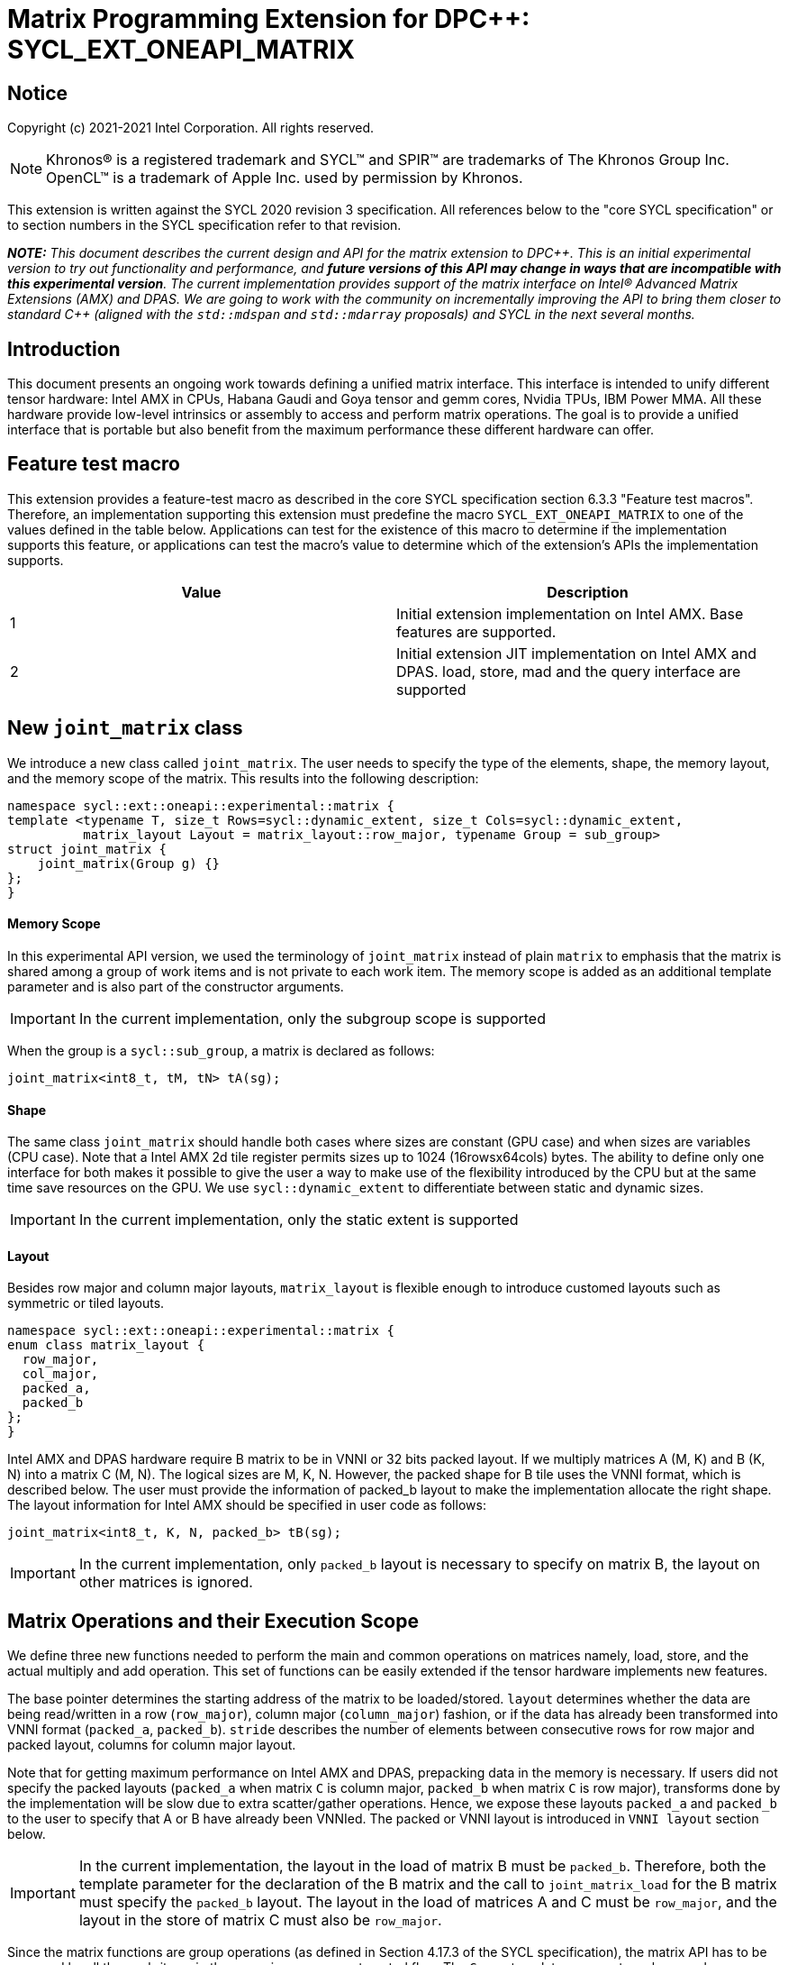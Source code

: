 # Matrix Programming Extension for DPC++: SYCL_EXT_ONEAPI_MATRIX
:source-highlighter: coderay
:coderay-linenums-mode: table
:dpcpp: pass:[DPC++]

// This section needs to be after the document title.
:doctype: book
:toc2:
:toc: left
:encoding: utf-8
:lang: en

:blank: pass:[ +]

// Set the default source code type in this document to C++,
// for syntax highlighting purposes.  This is needed because
// docbook uses c++ and html5 uses cpp.
:language: {basebackend@docbook:c++:cpp}


== Notice

Copyright (c) 2021-2021 Intel Corporation.  All rights reserved.

NOTE: Khronos(R) is a registered trademark and SYCL(TM) and SPIR(TM) are
trademarks of The Khronos Group Inc.  OpenCL(TM) is a trademark of Apple Inc.
used by permission by Khronos.

This extension is written against the SYCL 2020 revision 3 specification.  All
references below to the "core SYCL specification" or to section numbers in the
SYCL specification refer to that revision.


**_NOTE:_** _This document describes the current design and API for the matrix
extension to {dpcpp}. This is an initial experimental version to try out functionality
and performance, and **future versions of this API may change in ways that are incompatible with this experimental version**. The current implementation provides support of the matrix interface on Intel(R) Advanced Matrix Extensions (AMX) and DPAS. We are going to work with the community on incrementally improving
the API to bring them closer to standard C++ (aligned with the `std::mdspan` and `std::mdarray` proposals) and SYCL in the next several months._

## Introduction
This document presents an ongoing work towards defining a unified matrix interface. This interface is intended to unify different tensor hardware: Intel AMX in CPUs, Habana Gaudi and Goya tensor and gemm cores, Nvidia TPUs, IBM Power MMA. All these hardware provide low-level intrinsics or assembly to access and perform matrix operations. The goal is to provide a unified interface that is portable but also benefit from the maximum performance these different hardware can offer.

## Feature test macro

This extension provides a feature-test macro as described in the core SYCL
specification section 6.3.3 "Feature test macros".  Therefore, an
implementation supporting this extension must predefine the macro
`SYCL_EXT_ONEAPI_MATRIX` to one of the values defined in the table below.
Applications can test for the existence of this macro to determine if the
implementation supports this feature, or applications can test the macro's
value to determine which of the extension's APIs the implementation supports.

[frame="none",options="header"]
|======================
|Value |Description
|1     |Initial extension implementation on Intel AMX.  Base features are supported.
|2     |Initial extension JIT implementation on Intel AMX and DPAS. load, store, mad and the query interface are supported 
|======================

## New `joint_matrix` class
We introduce a new class called `joint_matrix`. The user needs to specify the type of the elements, shape, the memory layout, and the memory scope of the matrix. This results into the following description:

```c++
namespace sycl::ext::oneapi::experimental::matrix {
template <typename T, size_t Rows=sycl::dynamic_extent, size_t Cols=sycl::dynamic_extent, 
          matrix_layout Layout = matrix_layout::row_major, typename Group = sub_group>
struct joint_matrix {
    joint_matrix(Group g) {}
};
}
```


#### Memory Scope
In this experimental API version, we used the terminology of `joint_matrix` instead of plain `matrix` to emphasis that the matrix is shared among a group of work items and is not private to each work item. The memory scope is added as an additional template parameter and is also part of the constructor arguments.

IMPORTANT: In the current implementation, only the subgroup scope is supported

When the group is a `sycl::sub_group`, a matrix is declared as follows:

```c++
joint_matrix<int8_t, tM, tN> tA(sg); 
```

#### Shape
The same class `joint_matrix` should handle both cases where sizes are constant (GPU case) and when sizes are variables (CPU case). Note that a Intel AMX 2d tile register permits sizes up to 1024 (16rowsx64cols) bytes. The ability to define only one interface for both makes it possible to give the user a way to make use of the flexibility introduced by the CPU but at the same time save resources on the GPU. We use `sycl::dynamic_extent`  to differentiate between static and dynamic sizes.

IMPORTANT: In the current implementation, only the static extent is supported


#### Layout
Besides row major and column major layouts, `matrix_layout` is flexible enough to introduce customed layouts such as symmetric or tiled layouts.
	
```c++
namespace sycl::ext::oneapi::experimental::matrix {
enum class matrix_layout {
  row_major,
  col_major,
  packed_a,
  packed_b
};
}
```

Intel AMX and DPAS hardware require B matrix to be in VNNI or 32 bits packed layout. If we multiply matrices A (M, K) and B (K, N) into a matrix C (M, N). The logical sizes are M, K, N. However, the packed shape for B tile uses the VNNI format, which is described below. The user must provide the information of packed_b layout to make the implementation allocate the right shape. The layout information for Intel AMX should be specified in user code as follows: 

```c++
joint_matrix<int8_t, K, N, packed_b> tB(sg);
```   
IMPORTANT: In the current implementation, only `packed_b` layout is necessary to specify on matrix B, the layout on other matrices is ignored.



## Matrix Operations and their Execution Scope
We define three new functions needed to perform the main and common operations on matrices namely, load, store, and the actual multiply and add operation. This set of functions can be easily extended if the tensor hardware implements new features.

The base pointer determines the starting address of the matrix to be loaded/stored. `layout` determines whether the data are being read/written in a row (`row_major`), column major (`column_major`) fashion, or if the data has already been transformed into VNNI format (`packed_a`, `packed_b`). `stride` describes the number of elements between consecutive rows for row major and packed layout,  columns for column major layout. 

Note that for getting maximum performance on Intel AMX and DPAS, prepacking data in the memory is necessary. If users did not specify the packed layouts (`packed_a` when matrix `C` is column major, `packed_b` when matrix `C` is row major), transforms done by the implementation will be slow due to extra scatter/gather operations. Hence, we expose these layouts `packed_a` and `packed_b` to the user to specify that A or B have already been VNNIed. The packed or VNNI layout is introduced in `VNNI layout` section below.
	
IMPORTANT: In the current implementation, the layout in the load of matrix B must be `packed_b`.  Therefore, both the template parameter for the declaration of the B matrix and the call to `joint_matrix_load` for the B matrix must specify the `packed_b` layout.  The layout in the load of matrices A and C must be `row_major`, and the layout in the store of matrix C must also be `row_major`.

Since the matrix functions are group operations (as defined in Section 4.17.3 of the SYCL specification), the matrix API has to be accessed by all the work-items in the group in a convergent control flow. The `Group` template argument can be a work-group or a subgroup. These functions will be called once by each work item in the group.

To be aligned with the SYCL 2020 group algorithms, an additional group argument is added to the matrix operations to designate that these functions are collective operations. The {dpcpp} syntax is the following: 

IMPORTANT: In the current implementation, only the subgroup scope is supported.  

#### Load 
```c++
namespace sycl::ext::oneapi::experimental::matrix {
  template <typename Group, typename T, size_t NumRows, size_t NumCols,
          matrix_layout Layout,
          access::address_space Space>
  void joint_matrix_load(Group sg, joint_matrix<T, NumRows, NumCols, Layout, Group> &res,
		    multi_ptr<T, Space> src, size_t stride, matrix_layout MemLayout);
}
```
This function loads data from memory to the 2d tiles/registers of Intel AMX/DPAS.


#### Store 
```c++
namespace sycl::ext::oneapi::experimental::matrix {
  template <typename Group, typename T, size_t NumRows, size_t NumCols,
          matrix_layout L,
          access::address_space Space>	  
  void joint_matrix_store(Group sg, joint_matrix<T, NumRows, NumCols, L, Group> &res,
		     multi_ptr<T, Space> src, size_t stride, matrix_layout memL);
}
```
This function stores the data from the 2d tiles back to memory.

#### Multiply and Add

```c++
namespace sycl::ext::oneapi::experimental::matrix {
  template <typename Group, typename Ta, typename Tb, typename Tc,
          std::size_t M, std::size_t K, std::size_t N,
	  matrix_layout La, matrix_layout Lb,
          matrix_layout Lc>
  joint_matrix<Group, Tc, M, N, Lc> joint_matrix_mad(Group sg, joint_matrix<Ta, M, K, La, Group> A,
               joint_matrix<Tb, K, N, Lb, Group> B, joint_matrix<Tc, M, N, Lc, Group> C);
}
```
The matrix multiply and add function performs the multiply operation on the matrices `A` and `B`, accumulate the result with `C` and return the result.


## VNNI/Packed Layout
Intel AMX and DPAS compute assumes register for B tile (src1) to be in VNNI format as they need 32bit of K-data in A and B to be contiguous in memory.
The VNNI blocking factor is 2 in the case of 16-bit types, and it is 4 in the case of 8-bit types. While the current implementation assumes that the matrix has been already packed by the user for performance reasons, the layout information is needed to inform the implementation about this transform.  The following example illustrates how a matrix in `row_major` layout is transformed into the `packed_b` layout for a 16-bit type.

#### Example 1: 16-bit elements
      // Example of a 4 row x 4 column matrix using a 16-bit data element, in row-major layout.
      // Element a1 is contiguous in memory with element b1, etc.
      // ---------------------------------
      // a1, b1, c1, d1
      // a2, b2, c2, d2
      // a3, b3, c3, d3
      // a4, b4, c4, d4
      // ---------------------------------
      // The same matrix reformatted in packed_b layout. 
      // Here, packing of 2 elements is needed to form 32 bits.
      // Element a1 is contiguous in memory with element a2, etc.
      // ---------------------------------
      // a1, a2, b1, b2, c1, c2, d1, d2
      // a3, a4, b3, b4, c3, c4, d3, d4

#### Example 2: 8-bit elements

      // Example of a 4 row x 4 column matrix using a 8-bit data element, in row-major layout.
      // Element a1 is contiguous in memory with element b1, etc.
      // ---------------------------------
      // a1, b1, c1, d1
      // a2, b2, c2, d2
      // a3, b3, c3, d3
      // a4, b4, c4, d4
      // ---------------------------------
      // The same matrix reformatted in packed_b layout.  
      // Here, packing of 4 elements is needed to form 32 bits.
      // Elements a1, a2, a3, a4 are contiguous in memory, etc.
      // ---------------------------------
      // a1, a2, a3, a4, b1, b2, b3, b4, c1, c2, c3, c4, d1, d2, d3, d4


## Example using int8_t type
```c++
using namespace sycl::ext::oneapi::experimental::matrix;

queue q;
range<2> G = {M/tM, N};
range<2> L = {1, SG_SIZE};
int8_t *memA = malloc_shared<int8_t>(M*K, q);
int8_t *memB = malloc_shared<int8_t>(K*N, q);
Int32_t *memC = malloc_shared<int32_t>(M*N, q);
// Assuming memB has already been VNNIed
q.parallel_for(nd_range<2>(G, L), [=](nd_item<2> item)                            
  [[sycl::reqd_sub_group_size(SG_SIZE)]] {
   const auto global_idx = item.get_global_id(0);
   const auto global_idy = item.get_global_id(1);
   const auto sg_startx = global_idx - item.get_local_id(0);
   const auto sg_starty = global_idy - item.get_local_id(1);
   sub_group sg = item.get_sub_group();
   joint_matrix<int8_t, tM, tK> tA(sg);
   // For B, since current implementation does not support non packed layout,
   // users need to specify the packed_b layout
   joint_matrix<int8_t, tK, tN, packed_b> tB(sg);
   joint_matrix<int32_t, tM, tN> tC(sg);
   joint_matrix_load(sg, tC, memC + sg_startx * tM * N + sg_starty/SG_SIZE*tN, N, matrix_layout::row_major);
   for (int k = 0; k < K; k += tk) {
     joint_matrix_load(sg, tA, memA + sg_startx * tM * K + k, K, matrix_layout::row_major);
     joint_matrix_load(sg, tB, memB + k * N + sg_starty/SG_SIZE*tN*4, N*4, matrix_layout::packed_b); // VNNI
     tC = joint_matrix_mad(sg, tA, tB, tC);
   }
   joint_matrix_store(sg, tC, memC + sg_startx * tM * N + sg_starty/SG_SIZE*tN, N, matrix_layout::row_major);
}).wait();
```

== Query Interface
Intel AMX, DPAS and Nvidia TPUs support different sizes and types. 
The query interface is used to validate user code and inform them about supported types, sizes, scope, and layouts by the implementation.
This also offers development and tuning productivity by both scientists and library developers. The query interface we are proposing here is a compile-time query, 
so there will be no runtime errors.   
The query interface proposed here consists of three functionalities:

- Validation: at compile time, the validation functionality informs the user whether a specific combination is valid or not. This takes place when the user specifies all template parameters.

- Default values: this provides a default shape if the user does not provide a specific combination. In this case, aliases to the `joint_matrix` type can be used, namely `joint_matrix_a/b/c` where no additional argument is needed. This form happens when the user specifies all template parameters except the sizes of the matrices (`tiles`) M, N, and K.

- General query: the general query interface provides information  about sizes, types, static/dynamic, and scopes that are supported by a specific TPU implementation. This is needed to avoid padding by the user, for tuning, and efficient code generation if used by a library. The general query return an array of `combinations` of `combination` type. Each combination includes the sizes and the types for the matrices A, B, and C. Note that for each TPU, the query returns `max_msize, max_nsize, max_ksize` or `msize, nsize, ksize` exclusively depending whether the implementation supports a continuous or discrete number of sizes. For example, Intel AMX implementation supports a continuous number of sizes so the `max_*` variant is applied and only the maximum number is returned. DPAS implementation, on the other hand, supports a discrete list of numbers so the  `msize, nsize, ksize` variant is applied.  This form takes place when users only specify the TPU they are interested in using.

The table below provides a description for each of the member variables and type aliases in `tpu_params` class and the forms in which  they are defined.

[frame="none",options="header"]
|======================
| Member/type alias in `tpu_params` | Forms they are defined in |Description
|`type_a`| validation, default values|type alias for the type of matrix A
|`type_b`|  validation, default values|type alias for the type of matrix B
|`type_c`|  validation, default values|type alias for the type of matrix C
|`defaultM`|  validation, default values|when no sizes are provided by the user, indicates the suggested default size for M; usually this corresponds to the maximum size the implementation supports. In validation mode, where the user does provide sizes, this is the same value M that the user provides if M is supported by the implementation
|`defaultN`|  validation, default values|when no sizes are provided by the user, indicates the suggested default size for N; usually this corresponds to the maximum size the implementation supports. In validation mode, where the user does provide sizes, this is the same value N that the user provides if N is supported by the implementation
|`defaultK`|  validation, default values|when no sizes are provided by the user, indicates the suggested default size for K; usually this corresponds to the maximum size the implementation supports. In validation mode, where the user does provide sizes, this is the same value K that the user provides if K is supported by the implementation
|`joint_matrix_a`|  validation, default values|type alias for `joint_matrix` for matrix A
|`joint_matrix_b`| validation, default values| type alias for `joint_matrix` for matrix B
|`joint_matrix_c`|  validation, default values| type alias for `joint_matrix` for matrix C
|`dynamic_p`| validation, default values, general query| a boolean that indicates whether the implementation supports dynamic sizes (true) or not (false)
|numtiles|  validation, default values, general query|indicates number of tiles in Intel AMX (does not apply to DPAS)
|scope| validation, default values, general query| indicates the memory and execution scope supported by the TPU implementation
|`combination` |  validation, default values, general query|composes the types and sizes of A, B, C matrices allowed in one combination
|`max_msize`, `max_nsize`, `max_ksize`|  validation, default values, general query| if the TPU implementation supports a continuous number of element sizes, each of these members is non-zero, and the TPU implementation supports all element sizes from 1 up to (and including) that number. By contrast, if the TPU implementation supports a discrete number of element sizes, each of these members has the value zero
|`msize`, `nsize`, `ksize`|  validation, default values, general query| if the TPU implementation supports a discrete number of element sizes, each of these members is non-zero, and the value tells one of the supported element sizes. By contrast, if the TPU supports a continuous number of element sizes, each of these members has the value zero
|`atype`, `btype`, `ctype`| validation, default values, general query| indicates the types supported in the combination
|`combinations`    | validation, default values, general query| tells the set of supported matrix sizes and types according to the template parameters that are provided. In the "general query" form, the user provides only the TPU type, so the combinations array contains all supported tile sizes and element types for that TPU. In the "default values" form, the user provides the TPU type and element types, so the combinations array contains only those supported matrix sizes and element types that match those element types on that TPU. In the "validation" form, the user provides the TPU type, element types, and element sizes so only this specific combination is returned in the combinations array. 
|`num_combinations`|  validation, default values, general query|indicates number of combinations supported by the TPU implementation which corresponds to the size of the `combinations` array
|======================






```c++
namespace sycl::ext::oneapi::experimental::matrix {


template<tpu u, typename Ta=void, typename Tb=void, typename Tc=void, int M=0, int N=0, int K=0>
struct tpu_params;

// Validation form: Valid or not
// Specialization when both types and sizes are given
template <typename Ta, typename Tb, typename Tc, int M, int N, int K>
struct tpu_params<
    tpu::amx, Ta, Tb, Tc, M, N, K,
    typename std::enable_if<(
        !std::is_same_v<Ta, void> && !std::is_same_v<Tb, void> &&
        !std::is_same_v<Tc, void> && M != 0 && N != 0 && K != 0)>::type> {
  // Validate that parameters are supported
  static_assert(
      (M == 0 && N == 0 && K == 0) ||
          (is_combination_valid_amx<Ta, Tb, Tc>(M, N, K)),
      "Invalid parameters for Intel AMX, query valid types and maximum sizes "
      "using: "
      "tpu_params<tpu::amx> myparams; and then check out myparams.combinations array");


  using type_a = Ta; // this type alias is not available in the current implementation 
  using type_b = Tb; // this type alias is not available in the current implementation
  using type_c = Tc; // this type alias is not available in the current implementation

  // if combination is valid, construct the matrices

  static constexpr std::size_t defaultM = (M != 0) ? M : 16;
  static constexpr std::size_t defaultN = (N != 0) ? N : 16;
  static constexpr std::size_t defaultK =
      (K != 0) ? K : ((sizeof(Ta) == 1) ? 64 : 32);

  template <matrix_layout Layout = matrix_layout::row_major, typename Group = sub_group>
  using joint_matrix_a = joint_matrix<Ta, defaultM, defaultK, Layout, Group>;
  template <matrix_layout Layout = matrix_layout::row_major, typename Group = sub_group>
  using joint_matrix_b = joint_matrix<Tb, defaultK, defaultN, Layout, Group>;
  template <matrix_layout Layout = matrix_layout::row_major, typename Group = sub_group>
  using joint_matrix_c = joint_matrix<Tc, defaultM, defaultN, Layout, Group>;

  static constexpr bool dynamic_p = false; // should be true in future implementations
                          // because Intel AMX hardware supports dynamic sizes
  static constexpr uint32_t numtiles = 8;
  static constexpr scope_t scope = scope_t::sub_group;
  struct combination {
    uint32_t max_msize;
    uint32_t max_nsize;
    uint32_t max_ksize;
    uint32_t msize;
    uint32_t nsize;
    uint32_t ksize;
    matrix_type atype;
    matrix_type btype;
    matrix_type ctype;
  };
  // In this case, the combinations array contains only the combination that the user provided
  static constexpr combination combinations[] = {
      {16, 16, (sizeof(Ta) == 1) ? 64 : 32, M, N, K}};
  static constexpr int num_combinations =
      sizeof(combinations) / sizeof(combination);
};

// Default values form: Sizes-only query
// Specialization for when only types are given, need to query only sizes
template <typename Ta, typename Tb, typename Tc>
struct tpu_params<tpu::amx, Ta, Tb, Tc, 0, 0, 0,
                  typename std::enable_if<(!std::is_same_v<Ta, void> &&
                                           !std::is_same_v<Tb, void> &&
                                           !std::is_same_v<Tc, void>)>::type> {
  static_assert((are_types_valid_amx<Ta, Tb, Tc>()),
                "Invalid types for Intel AMX, supported types are int8_t, uint8_t, "
                "and bf16 (Note that unsigned short should be used in the"
                "DPC++ code to implement bf16) ");
  
  using type_a = Ta; // this type alias is not available in the current implementation 
  using type_b = Tb; // this type alias is not available in the current implementation
  using type_c = Tc; // this type alias is not available in the current implementation
 
  // construct the matrices using the default sizes
  static constexpr std::size_t defaultM = 16;
  static constexpr std::size_t defaultN = 16;
  static constexpr std::size_t defaultK = ((sizeof(Ta) == 1) ? 64 : 32);

  template <matrix_layout Layout = matrix_layout::row_major, typename Group = sub_group>
  using joint_matrix_a = joint_matrix<Ta, defaultM, defaultK, Layout, Group>;
  template <matrix_layout Layout = matrix_layout::row_major, typename Group = sub_group>
  using joint_matrix_b = joint_matrix<Tb, defaultK, defaultN, Layout, Group>;
  template <matrix_layout Layout = matrix_layout::row_major, typename Group = sub_group>
  using joint_matrix_c = joint_matrix<Tc, defaultM, defaultN, Layout, Group>;

  static constexpr bool dynamic_p = false; // should be true in future implementations because
                          // Intel AMX hardware supports dynamic sizes
  static constexpr uint32_t numtiles = 8;
  static constexpr scope_t scope = scope_t::sub_group;
  struct combination {
    uint32_t max_msize;
    uint32_t max_nsize;
    uint32_t max_ksize;
    uint32_t msize;
    uint32_t nsize;
    uint32_t ksize;
    matrix_type atype;
    matrix_type btype;
    matrix_type ctype;
  };
  // In this case, the combinations array contain only the combinations that correspond to the Ta, Tb, and Tc 
  // types that the user provided
  static constexpr combination combinations[] = {
      {16, 16, (sizeof(Ta) == 1) ? 64 : 32}};
  static constexpr int num_combinations =
      sizeof(combinations) / sizeof(combination);
};

// General query form:
// types are not given, no default sizes and no implicit matrix construction
template <int M, int N, int K>
struct tpu_params<tpu::amx, void, void, void, M, N, K> {
  static constexpr bool dynamic_p = false; // should be true in future implementations because
                          // Intel AMX hardware supports dynamic sizes
  static constexpr uint32_t numtiles = 8;
  static constexpr scope_t scope = scope_t::sub_group;
  struct combination {
    uint32_t max_msize;
    uint32_t max_nsize;
    uint32_t max_ksize;
    uint32_t msize;
    uint32_t nsize;
    uint32_t ksize;
    matrix_type atype;
    matrix_type btype;
    matrix_type ctype;
  };
  
  static constexpr combination combinations[] = {
      {16, 16, 64, 0, 0, 0, matrix_type::sint8, matrix_type::sint8, matrix_type::sint32},
      {16, 16, 64, 0, 0, 0, matrix_type::sint8, matrix_type::uint8, matrix_type::sint32},
      {16, 16, 64, 0, 0, 0, matrix_type::uint8, matrix_type::sint8, matrix_type::sint32},
      {16, 16, 64, 0, 0, 0, matrix_type::uint8, matrix_type::uint8, matrix_type::sint32},
      {16, 16, 32, 0, 0,0, matrix_type::bf16, matrix_type::bf16, matrix_type::fp32}};
  static constexpr int num_combinations =
      sizeof(combinations) / sizeof(combination);
};


enum class tpu {
  dpas,
  amx
};

enum class matrix_type {
  bf16,
  fp16,
  fp19,  // tfloat32
  fp32,
  fp64,
  sint2,
  sint4,
  sint8,
  sint16,
  sint32, 
  sint64,
  uint2,
  uint4,
  uint8,
  uint16,
  uint32,
  uint64
};

enum class scope_t {
  sub_group,
  work_group
};
}
```


=== Validation Example:
```c++
// User can provide sizes besides the types and tpu_params can assert if they are supported or not
// in this case, an assertion will happens as 16 is not a supported size for M
using myparams = tpu_params<tpu::dpas, int8_t, int8_t, int, 16, 8, 32>;  
size_t NDRangeM = M / myparams::defaultM;  //Assertion would happen at this line
size_t NDRangeN = N / myparams::defaultN;
```

=== Default Values Example:
```c++
using myparams = tpu_params_both<tpu::dpas, int8_t, int8_t, int>;  
// use this to construct the ranges on the host side  
size_t NDRangeM = M / myparams::defaultM;  
size_t NDRangeN = N / myparams::defaultN;
//if M,N,K do not multiply the default sizes, padding has to be done 
// device code: the matrices are constructed using the default dimensions  
myparams::joint_matrix_a sub_a(sg);  
myparams::joint_matrix_b<matrix_layout::packed_b> sub_b(sg);  
myparams::joint_matrix_c sub_c(sg);

```

=== General Query Example:
```c++
constexpr int M = 1500; // with msize = 8 and msize = 4, 
          // M can be broken up to 125 sequence of 8-sized ops and remaining 500 using 125 sequence of 4-sized ops
tpu_params<tpu::dpas> params;
constexpr int msize = break_dimension(params, M);
constexpr int msize_remainder = break_dimension_remainder(params, M);
constexpr int nsize = params.combinations[0].nsize;
constexpr int ksize = params.combinations[0].ksize;
// device code:
joint_matrix<int8_t, msize, ksize> sub_a(sg);
joint_matrix<int8_t, ksize, nsize, matrix_layout::packed_b> sub_b(sg);
joint_matrix<int, msize, nsize> sub_c(sg);
//Remainder handling
```

//No don't need to provide more details in this section because the query interface can serve this. 

//## Implementation Status

//### oneAPI 2022.0 release
//For oneAPI 2022.0 release, a JIT implementation has been made available on both Intel AMX and DPAS hardware of the specific features discussed above. In this case, there is no need to specify any architectural options to the command line. The static query interface can be used to guide the usage of this API. 
// The DPAS and Intel AMX implementations support the logical capability support of the HW




## Future-looking API

### Matrix Initialization: `joint_matrix_fill`
The current interface presented above assumes that all the matrices are directly loaded from memory. This new function called `joint_matrix_fill`  makes it possible to multiply a matrix which is not directly loaded from memory but rather initialized directly in the register. On Intel AMX, if the initialization constant is zero, this would map to `_tile_zero` intrinsic: 

```c++
namespace sycl::ext::oneapi::experimental::matrix {
  template <typename Group, typename T, size_t NumRows, size_t NumCols,
          matrix_layout L>
  void joint_matrix_fill(Group sg, joint_matrix<T, NumRows, NumCols, L, Group> &m, const T& v);
}
```

### Element Indexing and Element-Wise Operations 
There are multiple options on how to enable this feature.

#### Option 1: Non-restrictive element indexing
Allowing non-restrictive element indexing on the matrix element as shown below would result into slow indexing on the GPU.
 Besides, it will rely heavily on spirv and compiler vectorization:

```c++
matrix<int, 8, 8> C;
for (int i = 0; i < 8; i++) 
 for (int j = 0; j < 8; j++)
   C(i,j) *= alpha; //Align with mdspan
```
#### Option2: Restrictive fast element indexing 
In the DPC++ context, the expectation is that all element-wise operations will happen in a converged control path by all work items in the group.
Option 2 proposes a new set of element-wise operations by overloading existing operations to work on `matrix` object. An example is shown below:
```c++
joint_matrix<ONEAPI::sub_group, int, 8, 8> C(sg);
  C *= alpha; 
```
The problem with this option is that it is restrictive to a very limited set of operations. 

#### Option3: Restrictive conversion in the interface from SIMD to SPMD
Nvidia wmma interface added a new member to `fragment` class to designate the WI owned part of the matrix. 
While this provides fast element indexing on the GPU compared to the non-restrictive option, the user does not know the mapping of the owned data to the original matrix. 
 However using the `mma` ptx instructions as opposed to the `wmma` ptx instructions the mapping is known. Knowing this mapping is important for the user to implement new operations like sum of rows of a matrix for quantized algorithms.

#### proposal: Explicit conversion in the interface from SIMD to SPMD
We introduce a new function `get_wi_slice` that provides any portion of the matrix that the user wants but in a SPMD array object:.

```c++
namespace sycl::ext::oneapi::experimental::matrix {
template <typename Group, typename T, size_t NumRows, size_t NumCols, matrix_layout L>
  marray<T, n_rows * n_cols> get_wi_slice(joint_matrix<T, NumRows, NumCols, L, Group> &m, size_t row_index,  
                                          size_t col_index, size_t n_rows, size_t n_cols);
}
```

Example where each WI gets 1 column:  
```c++
marray<T,msize> wi_C = get_wi_slice(C, 0, wi_idx, msize, 1, matrix_layout::row_major);
for (int i = 0; i < msize; i++)        
   row_sum += wi_C[i];
```


### Memory scope
The current experimental API uses `joint_` semantics to define the memory scope of the matrix. The long term solution is to use the proposed [`group_local_memory` extension](../supported/SYCL_EXT_ONEAPI_LOCAL_MEMORY.asciidoc) to allocate the matrix in local memory associated with a SYCL group as shown in the example below.


```c++
multi_ptr<matrix<T>, address_space::local_space> tA_ptr = group_local_memory<matrix<sub_group, int8_t, tM, tN>>(sg);
```
We did not utilize this extension for this matrix API version because sub-group local memory is not yet well defined in {dpcpp}. Moreover, the representation of this notion in LLVM IR and SPIR-V is not clear yet. 


## Open Questions
- Besides row, col major and packed (VNNI) layout, what are the additional layouts that should absolutely be added?
- Are there alternative names for the `packed_a` and `packed_b` layouts that would be clearer to distinguish between the VNNI Layout in matrix A and VNNI layout in matrix B of a matrix multiply and add operation on Intel AMX?
-- Yes, this will be addressed in the next revision where `use` argument will be introduced to distinguish between right (B) , left (A), and accumulator matrix. 
- Ronan Keryell: "It would be interesting to investigate whether providing also member functions would simplify the API. Provide both so it is possible to use the best one for each use case, while waiting for https://en.wikipedia.org/wiki/Uniform_Function_Call_Syntax to land into C++?"

- In the future looking APIs, `get_wi_slice` (that is currently under design) returns an owned object. Should this return a view object to make sure the original matrix C is changed after its slices are modified.

## TODO List
- Add support for fill matrix and element-wise operations features
- Add 'matrix_use' parameter to the matrix to distinguish between matrix A, B, and matrix accumulator. This is necessary for supporting VNNI and transpose transform 
- Change the names default sizes in the query from defaultM, defaultN, defaultK to M,N,K
- Change the type of `scope` in the query interface to be able to return more than one value. This will be useful in the event we support other scopes like workgroup besides subgroups
- Add a more realistic and complete example that shows the value of the general query


## Revision History

[frame="none",options="header"]
|======================
|Rev |Date       |Author     |Changes
|1   |2021-04-13 |Dounia Khaldi |Initial public working draft.
|2   |2021-10-05 |Dounia Khaldi |JIT implementation on both Intel AMX and DPAS
|======================
